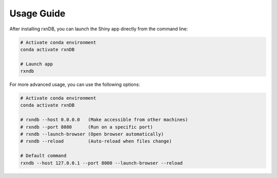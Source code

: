 Usage Guide
===========

After installing rxnDB, you can launch the Shiny app directly from the command line:

.. code-block:: bash

    # Activate conda environment
    conda activate rxnDB

    # Launch app
    rxndb

For more advanced usage, you can use the following options:

.. code-block:: bash

    # Activate conda environment
    conda activate rxnDB

    # rxndb --host 0.0.0.0   (Make accessible from other machines)
    # rxndb --port 8080      (Run on a specific port)
    # rxndb --launch-browser (Open browser automatically)
    # rxndb --reload         (Auto-reload when files change)

    # Default command
    rxndb --host 127.0.0.1 --port 8000 --launch-browser --reload
